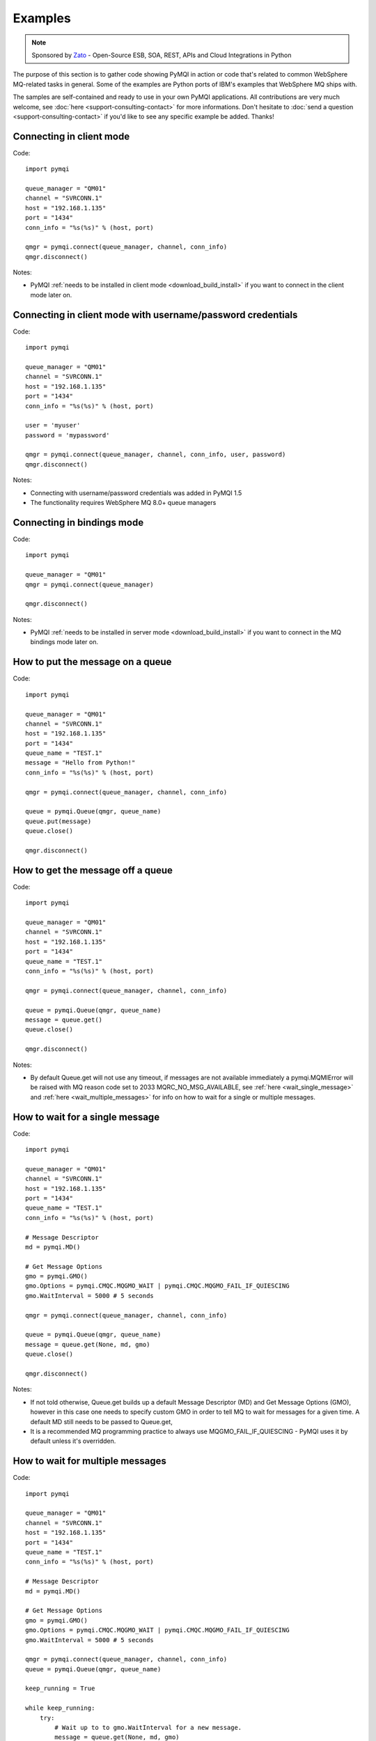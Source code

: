 Examples
========

.. note::

    Sponsored by `Zato <https://zato.io/docs?pymqi>`_ - Open-Source ESB, SOA, REST, APIs and Cloud Integrations in Python

The purpose of this section is to gather code showing PyMQI in action or code
that's related to common WebSphere MQ-related tasks in general. Some of the
examples are Python ports of IBM's examples that WebSphere MQ ships with.

The samples are self-contained and ready to use in your own PyMQI applications.
All contributions are very much welcome, see :doc:`here <support-consulting-contact>`
for more informations. Don't hesitate to :doc:`send a question <support-consulting-contact>`
if you'd like to see any specific example be added. Thanks!

===============================
Connecting in client mode
===============================

Code::

    import pymqi
    
    queue_manager = "QM01"
    channel = "SVRCONN.1"
    host = "192.168.1.135"
    port = "1434"
    conn_info = "%s(%s)" % (host, port)
    
    qmgr = pymqi.connect(queue_manager, channel, conn_info)
    qmgr.disconnect()

Notes:

* PyMQI :ref:`needs to be installed in client mode <download_build_install>` if you
  want to connect in the client mode later on.

============================================================
Connecting in client mode with username/password credentials
============================================================

Code::

    import pymqi
    
    queue_manager = "QM01"
    channel = "SVRCONN.1"
    host = "192.168.1.135"
    port = "1434"
    conn_info = "%s(%s)" % (host, port)

    user = 'myuser'
    password = 'mypassword'

    qmgr = pymqi.connect(queue_manager, channel, conn_info, user, password)
    qmgr.disconnect()

Notes:

* Connecting with username/password credentials was added in PyMQI 1.5

* The functionality requires WebSphere MQ 8.0+ queue managers

===============================
Connecting in bindings mode
===============================

Code::

    import pymqi
    
    queue_manager = "QM01"
    qmgr = pymqi.connect(queue_manager)
    
    qmgr.disconnect()

Notes:

* PyMQI :ref:`needs to be installed in server mode <download_build_install>` if you
  want to connect in the MQ bindings mode later on.

====================================
How to put the message on a queue
====================================

Code::

    import pymqi
    
    queue_manager = "QM01"
    channel = "SVRCONN.1"
    host = "192.168.1.135"
    port = "1434"
    queue_name = "TEST.1"
    message = "Hello from Python!"
    conn_info = "%s(%s)" % (host, port)
    
    qmgr = pymqi.connect(queue_manager, channel, conn_info)
    
    queue = pymqi.Queue(qmgr, queue_name)
    queue.put(message)
    queue.close()
    
    qmgr.disconnect()

====================================
How to get the message off a queue
====================================

Code::

    import pymqi
    
    queue_manager = "QM01"
    channel = "SVRCONN.1"
    host = "192.168.1.135"
    port = "1434"
    queue_name = "TEST.1"
    conn_info = "%s(%s)" % (host, port)
    
    qmgr = pymqi.connect(queue_manager, channel, conn_info)
    
    queue = pymqi.Queue(qmgr, queue_name)
    message = queue.get()
    queue.close()
    
    qmgr.disconnect()

Notes:

* By default Queue.get will not use any timeout, if messages are not available
  immediately a pymqi.MQMIError will be raised with MQ reason code set to
  2033 MQRC_NO_MSG_AVAILABLE, see :ref:`here <wait_single_message>`
  and :ref:`here <wait_multiple_messages>` for info on how to wait for a single or multiple messages.

.. _wait_single_message:

====================================
How to wait for a single message
====================================

Code::

    import pymqi
    
    queue_manager = "QM01"
    channel = "SVRCONN.1"
    host = "192.168.1.135"
    port = "1434"
    queue_name = "TEST.1"
    conn_info = "%s(%s)" % (host, port)
    
    # Message Descriptor
    md = pymqi.MD()
    
    # Get Message Options
    gmo = pymqi.GMO()
    gmo.Options = pymqi.CMQC.MQGMO_WAIT | pymqi.CMQC.MQGMO_FAIL_IF_QUIESCING
    gmo.WaitInterval = 5000 # 5 seconds
    
    qmgr = pymqi.connect(queue_manager, channel, conn_info)
    
    queue = pymqi.Queue(qmgr, queue_name)
    message = queue.get(None, md, gmo)
    queue.close()
    
    qmgr.disconnect()

Notes:

* If not told otherwise, Queue.get builds up a default Message Descriptor (MD) and
  Get Message Options (GMO), however in this case one needs to specify custom
  GMO in order to tell MQ to wait for messages for a given time. A default MD
  still needs to be passed to Queue.get,

* It is a recommended MQ programming practice to always use MQGMO_FAIL_IF_QUIESCING -
  PyMQI uses it by default unless it's overridden.

.. _wait_multiple_messages:

====================================
How to wait for multiple messages
====================================

Code::

    import pymqi
    
    queue_manager = "QM01"
    channel = "SVRCONN.1"
    host = "192.168.1.135"
    port = "1434"
    queue_name = "TEST.1"
    conn_info = "%s(%s)" % (host, port)
    
    # Message Descriptor
    md = pymqi.MD()
    
    # Get Message Options
    gmo = pymqi.GMO()
    gmo.Options = pymqi.CMQC.MQGMO_WAIT | pymqi.CMQC.MQGMO_FAIL_IF_QUIESCING
    gmo.WaitInterval = 5000 # 5 seconds
    
    qmgr = pymqi.connect(queue_manager, channel, conn_info)
    queue = pymqi.Queue(qmgr, queue_name)
    
    keep_running = True
    
    while keep_running:
        try:
            # Wait up to to gmo.WaitInterval for a new message.
            message = queue.get(None, md, gmo)
    
            # Process the message here..
    
            # Reset the MsgId, CorrelId & GroupId so that we can reuse
            # the same 'md' object again.
            md.MsgId = pymqi.CMQC.MQMI_NONE
            md.CorrelId = pymqi.CMQC.MQCI_NONE
            md.GroupId = pymqi.CMQC.MQGI_NONE
    
        except pymqi.MQMIError, e:
            if e.comp == pymqi.CMQC.MQCC_FAILED and e.reason == pymqi.CMQC.MQRC_NO_MSG_AVAILABLE:
                # No messages, that's OK, we can ignore it.
                pass
            else:
                # Some other error condition.
                raise
    
    queue.close()
    qmgr.disconnect()

Notes:

* The key part is a GIL-releasing non-busy loop which consumes almost no CPU and runs very
  close to raw C speed. On modern-day hardware, such a programming pattern can
  be used to easily achieve a throughput of thousands of messages a second,

* Again, using pymqi.CMQC.MQGMO_FAIL_IF_QUIESCING is a recommended programming practice.

==========================================
How to specify dynamic reply-to queues
==========================================

Code::

    import pymqi
    
    queue_manager = "QM01"
    channel = "SVRCONN.1"
    host = "192.168.1.135"
    port = "1434"
    conn_info = "%s(%s)" % (host, port)
    message = "Please reply to a dynamic queue, thanks."
    dynamic_queue_prefix = "MY.REPLIES.*"
    request_queue = "TEST.1"
    
    qmgr = pymqi.connect(queue_manager, channel, conn_info)
    
    # Dynamic queue's object descriptor.
    dyn_od = pymqi.OD()
    dyn_od.ObjectName = "SYSTEM.DEFAULT.MODEL.QUEUE"
    dyn_od.DynamicQName = dynamic_queue_prefix
    
    # Open the dynamic queue.
    dyn_input_open_options = pymqi.CMQC.MQOO_INPUT_EXCLUSIVE
    dyn_queue = pymqi.Queue(qmgr, dyn_od, dyn_input_open_options)
    dyn_queue_name = dyn_od.ObjectName.strip()
    
    # Prepare a Message Descriptor for the request message.
    md = pymqi.MD()
    md.ReplyToQ = dyn_queue_name
    
    # Send the message.
    queue = pymqi.Queue(qmgr, request_queue)
    queue.put(message, md)
    
    # Get and process the response here..
    
    dyn_queue.close()
    queue.close()
    qmgr.disconnect()


Notes:

* To specify a dynamic reply-to queue, one needs to first create an appropriate
  Object Descriptor and then open the queue, the descriptor's *DynamicQName*
  attribute will be filled in by MQ to the name of a queue created,

* Queue.put accepts a message descriptor on input, its *ReplyToQ* attribute is
  responsible for storing information about where the responding side should
  send the messages to.

==========================================
How to send responses to reply-to queues
==========================================

Code::

    import pymqi
    
    queue_manager = "QM01"
    channel = "SVRCONN.1"
    host = "192.168.1.135"
    port = "1434"
    queue_name = "TEST.1"
    message = "Here's a reply"
    conn_info = "%s(%s)" % (host, port)
    
    qmgr = pymqi.connect(queue_manager, channel, conn_info)
    
    md = pymqi.MD()
    
    queue = pymqi.Queue(qmgr, queue_name)
    message = queue.get(None, md)
    
    reply_to_queue_name = md.ReplyToQ.strip()
    reply_to_queue = pymqi.Queue(qmgr, reply_to_queue_name)
    reply_to_queue.put(message)
    
    queue.close()
    qmgr.disconnect()

Notes:

* Queue.get accepts an input message descriptor parameter, its *ReplyToQ* attribute is
  responsible for storing information about where the responding side should
  send the messages to. The attribute's value is filled in by WebSphere MQ.


==========================================
How to publish messages on topics
==========================================

Code::

    import pymqi

    queue_manager = "QM01"
    channel = "SVRCONN.1"
    host = "192.168.1.135"
    port = "1434"
    topic_string = "/currency/rate/EUR/USD"
    msg = "1.3961"
    conn_info = "%s(%s)" % (host, port)

    qmgr = pymqi.QueueManager(None)
    qmgr.connect_tcp_client(queue_manager, pymqi.CD(), channel, conn_info)

    topic = pymqi.Topic(qmgr, topic_string=topic_string)
    topic.open(open_opts=pymqi.CMQC.MQOO_OUTPUT)
    topic.pub(msg)
    topic.close()

    qmgr.disconnect()

Notes:

* pymqi.Topic is a class through which all operations related to MQ topics are
  made,
* a Topic object may be open just like if it were a regular queue,
* once a topic is open, its *.pub* method may be used for publishing the messages.

=================================================================================
How to subscribe to topics (and avoid MQRC_SUB_ALREADY_EXISTS at the same time)
=================================================================================

Code::

    import logging

    import pymqi

    logging.basicConfig(level=logging.INFO)

    queue_manager = "QM01"
    channel = "SVRCONN.1"
    host = "192.168.1.135"
    port = "1434"
    topic_string = "/currency/rate/EUR/USD"
    msg = "1.3961"
    conn_info = "%s(%s)" % (host, port)

    qmgr = pymqi.QueueManager(None)
    qmgr.connect_tcp_client(queue_manager, pymqi.CD(), channel, conn_info)

    sub_desc = pymqi.SD()
    sub_desc["Options"] = pymqi.CMQC.MQSO_CREATE + pymqi.CMQC.MQSO_RESUME + \
        pymqi.CMQC.MQSO_DURABLE + pymqi.CMQC.MQSO_MANAGED
    sub_desc.set_vs("SubName", "MySub")
    sub_desc.set_vs("ObjectString", topic_string)

    sub = pymqi.Subscription(qmgr)
    sub.sub(sub_desc=sub_desc)

    get_opts = pymqi.GMO(
        Options=pymqi.CMQC.MQGMO_NO_SYNCPOINT + pymqi.CMQC.MQGMO_FAIL_IF_QUIESCING + pymqi.CMQC.MQGMO_WAIT)
    get_opts["WaitInterval"] = 15000

    data = sub.get(None, pymqi.md(), get_opts)
    logging.info("Here's the received data: [%s]" % data)

    sub.close(sub_close_options=pymqi.CMQC.MQCO_KEEP_SUB, close_sub_queue=True)
    qmgr.disconnect()

Notes:

* A *pymqi.Subscription* and its companion class *pymqi.SD* (a Subscription Descriptor) are
  needed for subscribing to a topic,

* a proper pymqi.SD needs to be created first; note the usage of its *.set_vs* method
  for setting some of the object's properties. It's needed here because parts of
  the pymqi.SD's implementation depend on `ctypes <http://docs.python.org/library/ctypes.html>`_
  and cannot be set directly through the regular dictionary assignment like the "Options" have been set,

* note well that among other options we're using pymqi.CMQC.MQSO_CREATE + pymqi.CMQC.MQSO_RESUME,
  in plain words in means *create a new subscription of the name set in the
  "SubName" key ("MySub" in the example) but if the subscribtion already exists
  then just resume it*, this basically means we won't stumble upon the
  MQRC_SUB_ALREADY_EXISTS error code,

* once the pymqi.SD has been created, it can be used for subscribing to a particular
  topic with invoking the pymqi.Subscription's *.sub* method,

* once subscribed to the topic, you can use the subscription's *.get* method for
  receiving the messages. Note that the .get method uses regular Get Message Options
  (pymqi.GMO), just like if the subscription was an ordinary queue,

* before disconnecting from the queue manager, a subscription should be closed;
  note passing of the information regarding what MQ should do with the related objects.
  
.. _ssl_tls:

==========================================
How to use SSL & TLS
==========================================

Code::

    import logging
    
    import pymqi
    
    logging.basicConfig(level=logging.INFO)
    
    queue_manager = "QM01"
    channel = "SSL.SVRCONN.1"
    host = "192.168.1.135"
    port = "1434"
    queue_name = "TEST.1"
    conn_info = "%s(%s)" % (host, port)
    ssl_cipher_spec = "TLS_RSA_WITH_AES_256_CBC_SHA"
    key_repo_location = "/var/mqm/ssl-db/client/KeyringClient"
    message = "Hello from Python!"
    
    cd = pymqi.CD()
    cd.ChannelName = channel
    cd.ConnectionName = conn_info
    cd.ChannelType = pymqi.CMQC.MQCHT_CLNTCONN
    cd.TransportType = pymqi.CMQC.MQXPT_TCP
    cd.SSLCipherSpec = ssl_cipher_spec
    
    sco = pymqi.SCO()
    sco.KeyRepository = key_repo_location
    
    qmgr = pymqi.QueueManager(None)
    qmgr.connect_with_options(queue_manager, cd, sco)
    
    put_queue = pymqi.Queue(qmgr, queue_name)
    put_queue.put(message)
    
    get_queue = pymqi.Queue(qmgr, queue_name)
    logging.info("Here's the message again: [%s]" % get_queue.get())
    
    put_queue.close()
    get_queue.close()
    qmgr.disconnect()


Notes:

* When not using SSL or TLS, PyMQI creates a default *pymqi.CD* object however
  in this case one needs to pass specific SSL/TLS-related information manually
  using *pymqi.CD* and *pymqi.SCO* objects,

* Code above assumes that:

 * Queue manager has been assigned a key repository (SSLKEYR attribute) and
   the repository contains the client's certificate,

 * There is an SVRCONN channel with the following properties set::

        DIS CHANNEL(SSL.SVRCONN.1) SSLCAUTH SSLCIPH
             1 : DIS CHANNEL(SSL.SVRCONN.1) SSLCAUTH SSLCIPH
        AMQ8414: Display Channel details.
           CHANNEL(SSL.SVRCONN.1)                  CHLTYPE(SVRCONN)
           SSLCAUTH(REQUIRED)
           SSLCIPH(TLS_RSA_WITH_AES_256_CBC_SHA)

 * You can access a client key database of type CMS - one, which can be created with gsk6cmd/gsk7cmd tools -
   and there are following files in the /var/mqm/ssl-db/client/ directory (the directory name may
   be arbitrary, /var/mqm/ssl-db/client/ is only an example)::

        $ ls -a /var/mqm/ssl-db/client/
        .  ..  KeyringClient.crl  KeyringClient.kdb  KeyringClient.rdb	KeyringClient.sth
        $

 * The client key database contains a certificate labeled *ibmwebspheremqmy_user*
   and you are running the code as an operating system's account *my_user*,

 * The client key database contains the queue manager's certificate.

* Remember to make sure that:

 * The queue manager certificate's label is prefixed with *ibmwebspheremq* and ends with
   the name of the queue manager, lowercased. If the name of a queue manager is
   QM01 then the label will be *ibmwebspheremqqm01*,

 * The client certificate's label is prefixed with *ibmwebspheremq* and ends with
   the name of the operating system's account under which the code will be executed;
   so if the account name is *user01* then the label will be *ibmwebspheremquser01*,

 * The value of a cd.SSLCipherSpec parameter matches the value of a channel's
   SSLCIPH attribute.

==========================================
How to set and get the message priority
==========================================

Code::

    import logging
    
    import pymqi
    
    logging.basicConfig(level=logging.INFO)
    
    queue_manager = "QM01"
    channel = "SVRCONN.1"
    host = "192.168.1.135"
    port = "1434"
    queue_name = "TEST.1"
    message = "Hello from Python!"
    conn_info = "%s(%s)" % (host, port)
    priority = 2
    
    put_md = pymqi.MD()
    put_md.Priority = priority
    
    qmgr = pymqi.connect(queue_manager, channel, conn_info)
    
    put_queue = pymqi.Queue(qmgr, queue_name)
    put_queue.put(message, put_md)
    
    get_md = pymqi.MD()
    get_queue = pymqi.Queue(qmgr, queue_name)
    message_body = get_queue.get(None, get_md)
    
    logging.info("Received a message, priority [%s]." % get_md.Priority)
    
    put_queue.close()
    get_queue.close()
    qmgr.disconnect()


Notes:

* Use custom *pymqi.MD* instances for both setting and reading the message priority.

==========================================
How to use channel compression
==========================================

Code::

    import pymqi
    import CMQXC
    
    queue_manager = "QM01"
    channel = "SVRCONN.1"
    host = "192.168.1.135"
    port = "1434"
    queue_name = "TEST.1"
    message = "Hello from Python!" * 10000
    conn_info = "%s(%s)" % (host, port)
    
    cd = pymqi.CD()
    cd.MsgCompList[1] = CMQXC.MQCOMPRESS_ZLIBHIGH
    
    qmgr = pymqi.connect(queue_manager, channel, conn_info)
    
    queue = pymqi.Queue(qmgr, queue_name)
    queue.put(message)
    queue.close()
    
    qmgr.disconnect()

Notes:

    * Note that the compression level to use is the second element
      of the cd.MsgCompList list, not the first one,

    * The above assumes the channel's been configured using the following
      MQSC command: *ALTER CHANNEL(SVRCONN.1) CHLTYPE(SVRCONN) COMPMSG(ZLIBHIGH)*

=============================================
How to check completion- and reason codes
=============================================

Code::

    import logging
    
    import pymqi
    
    queue_manager = "QM01"
    channel = "SVRCONN.1"
    host = "foo.bar" # Note the made up host name
    port = "1434"
    conn_info = "%s(%s)" % (host, port)
    
    try:
        qmgr = pymqi.connect(queue_manager, channel, conn_info)
    except pymqi.MQMIError, e:
        if e.comp == pymqi.CMQC.MQCC_FAILED and e.reason == pymqi.CMQC.MQRC_HOST_NOT_AVAILABLE:
            logging.error("Such a host [%s] does not exist." % host)

Notes:

* When WebSphere MQ raises an exception, it is wrapped in a pymqi.MQMIError
  object which exposes 2 useful attributes: *.comp* is a completion code
  and *.reason* is the reason code assigned by MQ. All the completion- and
  reason codes can be looked up in the *pymqi.CMQC* module.

===================================================================
How to check the versions of WebSphere MQ packages installed, Linux
===================================================================

Code::

    import logging
    
    import rpm
    
    logging.basicConfig(level=logging.INFO)
    
    package_name = "MQSeriesClient"
    
    ts = rpm.TransactionSet()
    mi = ts.dbMatch("name", package_name)
    
    if not mi.count():
        logging.info("Did not find package [%s] in RPM database." % package_name)
    else:
        for header in mi:
            version = header["version"]
            msg = "Found package [%s], version [%s]." % (package_name, version)
            logging.info(msg)

Notes:

* WebSphere MQ packages for Linux are distributed as RPMs and we can query the
  RPM database for information about what's been installed,

* PyMQI hasn't been used in the example, however the task is related to MQ
  administration and that's why it's been shown here.

=======================================================================
How to check the versions of WebSphere MQ packages installed, Windows
=======================================================================

Code::

    import logging
    import _winreg
    
    logging.basicConfig(level=logging.INFO)
    
    key_name = "Software\\IBM\\MQSeries\\CurrentVersion"
    
    try:
        key = _winreg.OpenKey(_winreg.HKEY_LOCAL_MACHINE, key_name)
    except WindowsError:
        logging.info("Could not find WebSphere MQ-related information in Windows registry.")
    else:
        version = _winreg.QueryValueEx(key, "VRMF")[0]
        logging.info("WebSphere MQ version is [%s]." % version)


* Versions of WebSphere MQ packages installed under Windows can be extracted
  by querying the Windows registry,

* Again, PyMQI hasn't been used in the example, however the task is related to MQ
  administration and that's why it's been shown here.

=======================================
How to use an alternate user ID
=======================================

Code::

    import pymqi
    
    queue_manager = "QM01"
    channel = "SVRCONN.1"
    host = "192.168.1.135"
    port = "1434"
    queue_name = "TEST.1"
    message = "Hello from Python!"
    alternate_user_id = "myuser"
    conn_info = "%s(%s)" % (host, port)
    
    qmgr = pymqi.connect(queue_manager, channel, conn_info)
    
    od = pymqi.OD()
    od.ObjectName = queue_name
    od.AlternateUserId = alternate_user_id
    
    queue = pymqi.Queue(qmgr)
    queue.open(od, pymqi.CMQC.MQOO_OUTPUT | pymqi.CMQC.MQOO_ALTERNATE_USER_AUTHORITY)
    queue.put(message)
    
    queue.close()
    qmgr.disconnect()


Notes:

* Queue.open accepts an object descriptor (an instance of pymqi.OD class) and
  queue open options, both of which are used here to specify the alternate user ID.

==============================================================================
How to correlate request and response messages using CorrelationId
==============================================================================

(contributed by `Hannes Wagener <https://launchpad.net/~johannes-wagener>`_)

Code::

    # stdlib
    import logging, threading, time, traceback, uuid

    # PyMQI
    import pymqi

    logging.basicConfig(level=logging.INFO)

    # Queue manager name
    qm_name = "QM01"

    # Listener host and port
    listener = "192.168.1.135(1434)"

    # Channel to transfer data through
    channel = "SVRCONN.1"

    # Request Queue
    request_queue_name = "REQUEST.QUEUE.1"

    # ReplyTo Queue
    replyto_queue_name = "REPLYTO.QUEUE.1"

    message_prefix = "Test Data. "

    class Producer(threading.Thread):
        """ A base class for any producer used in this example.
        """
        def __init__(self):
            threading.Thread.__init__(self)
            self.daemon = True

            cd = pymqi.CD()
            cd.ChannelName = channel
            cd.ConnectionName = listener
            cd.ChannelType = pymqi.CMQC.MQCHT_CLNTCONN
            cd.TransportType = pymqi.CMQC.MQXPT_TCP
            self.qm = pymqi.QueueManager(None)
            self.qm.connect_with_options(
                qm_name, opts=pymqi.CMQC.MQCNO_HANDLE_SHARE_NO_BLOCK, cd=cd)

            self.req_queue = pymqi.Queue(self.qm, request_queue_name)
            self.replyto_queue = pymqi.Queue(self.qm, replyto_queue_name)


    class RequestProducer(Producer):
        """ Instances of this class produce an infinite stream of request messages
        and wait for appropriate responses on reply-to queues.
        """

        def run(self):

            while True:
                # Put the request message.
                put_mqmd = pymqi.MD()

                # Set the MsgType to request.
                put_mqmd["MsgType"] = pymqi.CMQC.MQMT_REQUEST

                # Set up the ReplyTo QUeue/Queue Manager (Queue Manager is automatically
                # set by MQ).

                put_mqmd["ReplyToQ"] = replyto_queue_name
                put_mqmd["ReplyToQMgr"] = qm_name

                # Set up the put options - must do with NO_SYNCPOINT so that the request
                # message is committed immediately.
                put_opts = pymqi.PMO(Options=pymqi.CMQC.MQPMO_NO_SYNCPOINT + pymqi.CMQC.MQPMO_FAIL_IF_QUIESCING)

                # Create a random message.
                message = message_prefix + uuid.uuid4().hex

                self.req_queue.put(message, put_mqmd, put_opts)
                logging.info("Put request message.  Message: [%s]" % message)

                # Set up message descriptor for get.
                get_mqmd = pymqi.MD()

                # Set the get CorrelId to the put MsgId (which was set by MQ on the put1).
                get_mqmd["CorrelId"] = put_mqmd["MsgId"]

                # Set up the get options.
                get_opts = pymqi.GMO(
                    Options=pymqi.CMQC.MQGMO_NO_SYNCPOINT + pymqi.CMQC.MQGMO_FAIL_IF_QUIESCING +
                            pymqi.CMQC.MQGMO_WAIT)

                # Version must be set to 2 to correlate.
                get_opts["Version"] = pymqi.CMQC.MQGMO_VERSION_2

                # Tell MQ that we are matching on CorrelId.
                get_opts["MatchOptions"] = pymqi.CMQC.MQMO_MATCH_CORREL_ID

                # Set the wait timeout of half a second.
                get_opts["WaitInterval"] = 500

                # Open the replyto queue and get response message,
                replyto_queue = pymqi.Queue(self.qm, replyto_queue_name, pymqi.CMQC.MQOO_INPUT_SHARED)
                response_message = replyto_queue.get(None, get_mqmd, get_opts)

                logging.info("Got response message [%s]" % response_message)

                time.sleep(1)

    class ResponseProducer(Producer):
        """ Instances of this class wait for request messages and produce responses.
        """

        def run(self):

            # Request message descriptor, will be reset after processing each
            # request message.
            request_md = pymqi.MD()

            # Get Message Options
            gmo = pymqi.GMO()
            gmo.Options = pymqi.CMQC.MQGMO_WAIT | pymqi.CMQC.MQGMO_FAIL_IF_QUIESCING
            gmo.WaitInterval = 500 # Half a second

            queue = pymqi.Queue(self.qm, request_queue_name)

            keep_running = True

            while keep_running:
                try:
                    # Wait up to to gmo.WaitInterval for a new message.
                    request_message = queue.get(None, request_md, gmo)

                    # Create a response message descriptor with the CorrelId
                    # set to the value of MsgId of the original request message.
                    response_md = pymqi.MD()
                    response_md.CorrelId = request_md.MsgId

                    response_message = "Response to message %s" % request_message
                    self.replyto_queue.put(response_message, response_md)

                    # Reset the MsgId, CorrelId & GroupId so that we can reuse
                    # the same 'md' object again.
                    request_md.MsgId = pymqi.CMQC.MQMI_NONE
                    request_md.CorrelId = pymqi.CMQC.MQCI_NONE
                    request_md.GroupId = pymqi.CMQC.MQGI_NONE

                except pymqi.MQMIError, e:
                    if e.comp == pymqi.CMQC.MQCC_FAILED and e.reason == pymqi.CMQC.MQRC_NO_MSG_AVAILABLE:
                        # No messages, that's OK, we can ignore it.
                        pass
                    else:
                        # Some other error condition.
                        raise

    req = RequestProducer()
    resp = ResponseProducer()

    req.start()
    resp.start()

    try:
        while True:
            time.sleep(0.1)
    except KeyboardInterrupt:
        req.qm.disconnect()

Notes:

* The pattern of waiting for response messages by CorrelationId is very common
  and a useful one,
* Requesting application sends a message to the queue and uses the newly
  created put message's MsgId as a parameter for receiving the responses, that is,
  it expectes that in a given period of time there will be a message on the response
  queue whose CorrelationId will be equal to MsgId,
* Responding application receive the requests, copies the MsgId into CorrelationId
  field and sends the response,
* Requesting application receives the response because there was a message with
  the expected CorrelationId.

=======================================
How to avoid MQRC_ALREADY_CONNECTED
=======================================

Code::

    import pymqi

    queue_manager = "QM01"
    channel = "SVRCONN.1"
    host = "192.168.1.135"
    port = "1434"
    queue_name = "TEST.1"
    message = "Hello from Python!"
    conn_info = "%s(%s)" % (host, port)

    cd = pymqi.CD()

    cd.ChannelName = channel
    cd.ConnectionName = conn_info
    cd.ChannelType = pymqi.CMQC.MQCHT_CLNTCONN
    cd.TransportType = pymqi.CMQC.MQXPT_TCP

    connect_options = pymqi.CMQC.MQCNO_HANDLE_SHARE_BLOCK

    qmgr = pymqi.QueueManager(None)

    for x in range(10):
        qmgr.connect_with_options(queue_manager, cd=cd, opts=connect_options)
        qmgr.connect_with_options(queue_manager, cd=cd, opts=connect_options)

    queue = pymqi.Queue(qmgr, queue_name)
    queue.put(message)
    queue.close()

    qmgr.disconnect()
    
::

    import pymqi

    queue_manager = "QM01"
    channel = "SVRCONN.1"
    host = "192.168.1.135"
    port = "1434"
    queue_name = "TEST.1"
    message = "Hello from Python!"
    conn_info = "%s(%s)" % (host, port)

    qmgr = pymqi.QueueManager(None)
    qmgr.connect_tcp_client(queue_manager, pymqi.CD(), channel, conn_info)

    try:
        qmgr.connect_tcp_client(queue_manager, pymqi.CD(), channel, conn_info)
    except pymqi.MQMIError, e:
        if e.comp == pymqi.CMQC.MQCC_WARNING and e.reason == pymqi.CMQC.MQRC_ALREADY_CONNECTED:
            # Move along, nothing to see here..
            pass

    queue = pymqi.Queue(qmgr, queue_name)
    queue.put(message)
    queue.close()

    qmgr.disconnect()

Notes:

* Two code snippets are copy'and'pastable answers to the question but a discussion
  is in order,

* The first snippet is the recommended way, it tells MQ to reuse a single connection
  regardless of how many times the application will be issuing a request for
  establishing a new connection. That's also a pattern to use when your application
  is multithreaded, without using MQCNO_HANDLE_SHARE_BLOCK MQ would not allow
  the threads to reuse the same connection,

* The second one shows how to ignore the particular exception indicating that
  an application has been already connected.

=======================================
How to define a channel
=======================================

Code::

    import pymqi
    
    queue_manager = "QM01"
    channel = "SVRCONN.1"
    host = "192.168.1.135"
    port = "1434"
    conn_info = "%s(%s)" % (host, port)
    
    channel_name = "MYCHANNEL.1"
    channel_type = pymqi.CMQXC.MQCHT_SVRCONN
    
    args = {pymqi.CMQCFC.MQCACH_CHANNEL_NAME: channel_name,
            pymqi.CMQCFC.MQIACH_CHANNEL_TYPE: channel_type}
    
    qmgr = pymqi.connect(queue_manager, channel, conn_info)
    
    pcf = pymqi.PCFExecute(qmgr)
    pcf.MQCMD_CREATE_CHANNEL(args)
    
    qmgr.disconnect()

Notes:

* Instances of *pymqi.PCFExecute* class have direct access to all PCF
  administrative MQ commands. The commands expect a dictionary of parameters
  describing the properties of MQ objects which need to be manipulated. All commands
  and appropriate parameters may be loooked up in modules *pymqi.CMQC*, *pymqi.CMQXC* and *pymqi.CMQCFC*,

* The code above is equivalent to following MQSC command:
  *DEFINE CHANNEL(MYCHANNEL.1) CHLTYPE(SVRCONN)*.

=======================================
How to define a queue
=======================================

Code::

    import pymqi
    
    queue_manager = "QM01"
    channel = "SVRCONN.1"
    host = "192.168.1.135"
    port = "1434"
    conn_info = "%s(%s)" % (host, port)
    
    queue_name = "MYQUEUE.1"
    queue_type = pymqi.CMQC.MQQT_LOCAL
    max_depth = 123456
    
    args = {pymqi.CMQC.MQCA_Q_NAME: queue_name,
            pymqi.CMQC.MQIA_Q_TYPE: queue_type,
            pymqi.CMQC.MQIA_MAX_Q_DEPTH: max_depth}
    
    qmgr = pymqi.connect(queue_manager, channel, conn_info)
    
    pcf = pymqi.PCFExecute(qmgr)
    pcf.MQCMD_CREATE_Q(args)
    
    qmgr.disconnect()

Notes:

* Instances of *pymqi.PCFExecute* class have direct access to all PCF
  administrative MQ commands. The commands expect a dictionary of parameters
  describing the properties of MQ objects which need to be manipulated. All commands
  and appropriate parameters may be loooked up in modules *pymqi.CMQC*, *pymqi.CMQXC* and *pymqi.CMQCFC*,

* The code above is equivalent to following MQSC command:
  *DEFINE QLOCAL(MYQUEUE.1) MAXDEPTH(123456)*.

=======================================
How to display channels
=======================================

Code::

    import logging
    
    import pymqi
    
    logging.basicConfig(level=logging.INFO)
    
    queue_manager = "QM01"
    channel = "SVRCONN.1"
    host = "192.168.1.135"
    port = "1434"
    conn_info = "%s(%s)" % (host, port)
    
    prefix = "SYSTEM.*"
    
    args = {pymqi.CMQCFC.MQCACH_CHANNEL_NAME: prefix}
    
    qmgr = pymqi.connect(queue_manager, channel, conn_info)
    pcf = pymqi.PCFExecute(qmgr)
    
    try:
        response = pcf.MQCMD_INQUIRE_CHANNEL(args)
    except pymqi.MQMIError, e:
        if e.comp == pymqi.CMQC.MQCC_FAILED and e.reason == pymqi.CMQC.MQRC_UNKNOWN_OBJECT_NAME:
            logging.info("No channels matched prefix [%s]" % prefix)
        else:
            raise
    else:
        for channel_info in response:
            channel_name = channel_info[CMQCFC.MQCACH_CHANNEL_NAME]
            logging.info("Found channel [%s]" % channel_name)
    
    qmgr.disconnect()


Notes:

* PCF calls that read MQ objects' definition or status, and MQCMD_INQUIRE_CHANNEL
  among them, return a list of dictionaries, items of which describe the particular
  objects queried for.

* The code above is equivalent to following MQSC command:
  *DIS CHANNEL(SYSTEM.\*)*.

=======================================
How to display queues
=======================================

Code::

    import logging
    
    import pymqi
    
    logging.basicConfig(level=logging.INFO)
    
    queue_manager = "QM01"
    channel = "SVRCONN.1"
    host = "192.168.1.135"
    port = "1434"
    conn_info = "%s(%s)" % (host, port)
    
    prefix = "SYSTEM.*"
    queue_type = pymqi.CMQC.MQQT_MODEL
    
    args = {pymqi.CMQC.MQCA_Q_NAME: prefix,
            pymqi.CMQC.MQIA_Q_TYPE: queue_type}
    
    qmgr = pymqi.connect(queue_manager, channel, conn_info)
    pcf = pymqi.PCFExecute(qmgr)
    
    try:
        response = pcf.MQCMD_INQUIRE_Q(args)
    except pymqi.MQMIError, e:
        if e.comp == pymqi.CMQC.MQCC_FAILED and e.reason == pymqi.CMQC.MQRC_UNKNOWN_OBJECT_NAME:
            logging.info("No queues matched given arguments.")
        else:
            raise
    else:
        for queue_info in response:
            queue_name = queue_info[pymqi.CMQC.MQCA_Q_NAME]
            logging.info("Found queue [%s]" % queue_name)
    
    qmgr.disconnect()

Notes:

* PCF inquiries, MQCMD_INQUIRE_Q including, return a list of dictionaries,
  items of which describe the particular objects queried for.

* The code above is equivalent to following MQSC command:
  *DIS QMODEL(SYSTEM.\*)*.

=======================================
How to ping the queue manager
=======================================

Code::

    import pymqi
    
    queue_manager = "QM01"
    channel = "SVRCONN.1"
    host = "192.168.1.135"
    port = "1434"
    conn_info = "%s(%s)" % (host, port)
    
    qmgr = pymqi.connect(queue_manager, channel, conn_info)
    
    pcf = pymqi.PCFExecute(qmgr)
    pcf.MQCMD_PING_Q_MGR()
    
    qmgr.disconnect()

Notes:

* Not all PCF commands require input parameters, MQCMD_PING_Q_MGR is one such an
  argument-less command.
